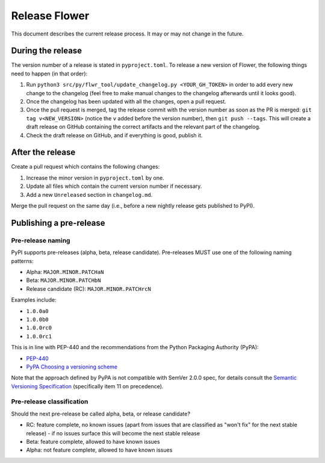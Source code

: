 Release Flower
==============

This document describes the current release process. It may or may not change in the
future.

During the release
------------------

The version number of a release is stated in ``pyproject.toml``. To release a new version of Flower, the following things need to happen (in that order):

1. Run ``python3 src/py/flwr_tool/update_changelog.py <YOUR_GH_TOKEN>`` in order to add every new change to the changelog (feel free to make manual changes to the changelog afterwards until it looks good).
2. Once the changelog has been updated with all the changes, open a pull request.
3. Once the pull request is merged, tag the release commit with the version number as soon as the PR is merged: ``git tag v<NEW_VERSION>`` (notice the ``v`` added before the version number), then ``git push --tags``. This will create a draft release on GitHub containing the correct artifacts and the relevant part of the changelog.
4. Check the draft release on GitHub, and if everything is good, publish it.

After the release
-----------------

Create a pull request which contains the following changes:

1. Increase the minor version in ``pyproject.toml`` by one.
2. Update all files which contain the current version number if necessary.
3. Add a new ``Unreleased`` section in ``changelog.md``.

Merge the pull request on the same day (i.e., before a new nightly release gets
published to PyPI).

Publishing a pre-release
------------------------

Pre-release naming
~~~~~~~~~~~~~~~~~~

PyPI supports pre-releases (alpha, beta, release candidate). Pre-releases MUST use one
of the following naming patterns:

- Alpha: ``MAJOR.MINOR.PATCHaN``
- Beta: ``MAJOR.MINOR.PATCHbN``
- Release candidate (RC): ``MAJOR.MINOR.PATCHrcN``

Examples include:

- ``1.0.0a0``
- ``1.0.0b0``
- ``1.0.0rc0``
- ``1.0.0rc1``

This is in line with PEP-440 and the recommendations from the Python Packaging Authority
(PyPA):

- `PEP-440 <https://peps.python.org/pep-0440/>`_
- `PyPA Choosing a versioning scheme
  <https://packaging.python.org/en/latest/guides/distributing-packages-using-setuptools/#choosing-a-versioning-scheme>`_

Note that the approach defined by PyPA is not compatible with SemVer 2.0.0 spec, for
details consult the `Semantic Versioning Specification
<https://semver.org/spec/v2.0.0.html#spec-item-11>`_ (specifically item 11 on
precedence).

Pre-release classification
~~~~~~~~~~~~~~~~~~~~~~~~~~

Should the next pre-release be called alpha, beta, or release candidate?

- RC: feature complete, no known issues (apart from issues that are classified as "won't
  fix" for the next stable release) - if no issues surface this will become the next
  stable release
- Beta: feature complete, allowed to have known issues
- Alpha: not feature complete, allowed to have known issues
